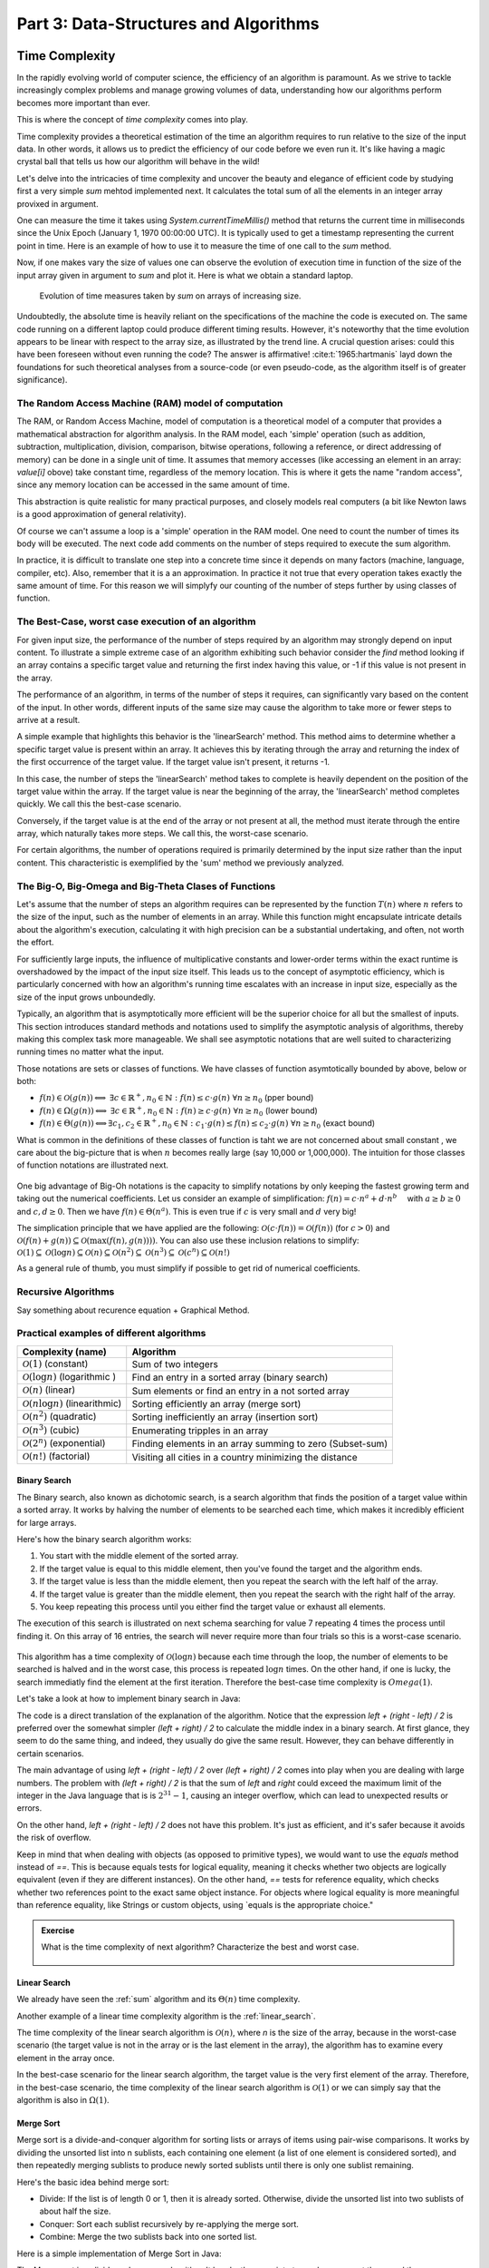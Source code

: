 .. _part3:

*****************************************************************
Part 3: Data-Structures and Algorithms
*****************************************************************


Time Complexity
===================

In the rapidly evolving world of computer science, the efficiency of an algorithm is paramount. 
As we strive to tackle increasingly complex problems and manage growing volumes of data, 
understanding how our algorithms perform becomes more important than ever. 

This is where the concept of *time complexity* comes into play.

Time complexity provides a theoretical estimation of the time an algorithm requires to run relative to the size of the input data. 
In other words, it allows us to predict the efficiency of our code before we even run it. 
It's like having a magic crystal ball that tells us how our algorithm will behave in the wild!


Let's delve into the intricacies of time complexity and uncover the beauty and elegance of efficient code by studying first a very simple `sum` mehtod implemented next. It calculates the total sum of all the elements in an integer array provixed in argument.


.. _sum:

..  code-block:: java
    :caption: The sum method
    :name: Sum Algorithm


	public class Main {
	    public static int sum(int [] values) {
	        int total = 0;
	        for (int i = 0; i < values.length; i++) {
	            total += values[i];
	        }
	        return total;
	    }
	}


One can measure the time it takes using `System.currentTimeMillis()` method
that returns the current time in milliseconds since the Unix Epoch (January 1, 1970 00:00:00 UTC). 
It is typically used to get a timestamp representing the current point in time.
Here is an example of how to use it to measure the time of one call to the `sum` method.  


..  code-block:: java
    :caption: Measuring the time of sum with currentTimeMillis
    :name: Sum Algorithm with Time Measurement


	public class Main {
	    public static void main(String[] args) {
	        int[] values = {1, 2, 3, 4, 5};
	        long startTime = System.currentTimeMillis();
	        int totalSum = sum(values);
	        long endTime = System.currentTimeMillis()
	        long duration = (endTime - startTime);  // compute the duration in milliseconds
	    }
	}


Now, if one makes vary the size of values one can observe the evolution of execution time
in function of the size of the input array given in argument to `sum` and plot it.
Here is what we obtain a standard laptop.

.. figure:: _static/images/sum_complexity.png
   :scale: 25 %
   :alt: Sum time

   Evolution of time measures taken by `sum` on arrays of increasing size.


Undoubtedly, the absolute time is heavily reliant on the specifications of the machine the code is executed on. The same code running on a different laptop could produce different timing results. However, it's noteworthy that the time evolution appears to be linear with respect to the array size, as illustrated by the trend line. A crucial question arises: could this have been foreseen without even running the code? The answer is affirmative! :cite:t:`1965:hartmanis` layd down the foundations for such theoretical analyses from a source-code (or even pseudo-code, as the algorithm itself is of greater significance).

The Random Access Machine (RAM) model of computation
-----------------------------------------------------

The RAM, or Random Access Machine, model of computation is a theoretical model of a computer that provides a mathematical abstraction for algorithm analysis. 
In the RAM model, each 'simple' operation (such as addition, subtraction, multiplication, division, comparison, bitwise operations, following a reference, or direct addressing of memory) can be done in a single unit of time. 
It assumes that memory accesses (like accessing an element in an array: `value[i]` obove) take constant time, regardless of the memory location. 
This is where it gets the name "random access", since any memory location can be accessed in the same amount of time.

This abstraction is quite realistic for many practical purposes, and closely models real computers (a bit like Newton laws is a good approximation of general relativity).

Of course we can't assume a loop is a 'simple' operation in the RAM model. 
One need to count the number of times its body will be executed.
The next code add comments on the number of steps required to execute the sum algorithm.




..  code-block:: java
    :caption: The sum method with step annotations
    :name: Sum Algorithm with Step Annotations


    public static int sum(int [] values) {         // n = values.length
        int total = 0;                             // 1 step
        for (int i = 0; i < values.length; i++) {  
            total += values[i];                    // 2* n steps (one memory access and one addition executed n times)
        }
        return total;                              // 1 step
    }                                              // TOTAL: 2n + 2 steps



In practice, it is difficult to translate one step into a concrete time since it depends on many factors (machine, language, compiler, etc).
Also, remember that it is a an approximation. In practice it not true that every operation takes exactly the same amount of time.
For this reason we will simplyfy our counting of the number of steps further by using classes of function.


The Best-Case, worst case execution of an algorithm
----------------------------------------------------------


For given input size, the performance of the number of steps required by an algorithm may strongly depend on input content.
To illustrate a simple extreme case of an algorithm exhibiting such behavior consider the `find` method looking if an array contains a specific target value and returning the first index having this value, or -1 if this value is not present in the array.


The performance of an algorithm, in terms of the number of steps it requires, can significantly vary based on the content of the input. 
In other words, different inputs of the same size may cause the algorithm to take more or fewer steps to arrive at a result.

A simple example that highlights this behavior is the 'linearSearch' method. This method aims to determine whether a specific target value is present within an array. It achieves this by iterating through the array and returning the index of the first occurrence of the target value. If the target value isn't present, it returns -1.


.. _linear_search:

..  code-block:: java
    :caption: Linear Search algorithm
    :name: Linear Search Algortithm

    /**
     * This method performs a linear search on an array.
     *
     * @param arr The input array.
     * @param x   The target value to search for in the array.
     * @return The index of the target value in the array if found, or -1 if the target value is not in the array.
     */
    public static int linearSearch(int[] arr, int x) {
        for (int i = 0; i < arr.length; i++) {
            if (arr[i] == x) {
                return i;
            }
        }
        return -1;
    }


In this case, the number of steps the 'linearSearch' method takes to complete is heavily dependent on the position of the target value within the array. If the target value is near the beginning of the array, the 'linearSearch' method completes quickly.
We call this the best-case scenario.

Conversely, if the target value is at the end of the array or not present at all, the method must iterate through the entire array, which naturally takes more steps.
We call this, the worst-case scenario.


For certain algorithms, the number of operations required is primarily determined by the input size rather than the input content. 
This characteristic is exemplified by the 'sum' method we previously analyzed.


The Big-O, Big-Omega and Big-Theta Clases of Functions
----------------------------------------------------------


Let's assume that the number of steps an algorithm requires can be represented by the function :math:`T(n)` where :math:`n` refers to the size of the input, such as the number of elements in an array. While this function might encapsulate intricate details about the algorithm's execution, calculating it with high precision can be a substantial undertaking, and often, not worth the effort.

For sufficiently large inputs, the influence of multiplicative constants and lower-order terms within the exact runtime is overshadowed by the impact of the input size itself. This leads us to the concept of asymptotic efficiency, which is particularly concerned with how an algorithm's running time escalates with an increase in input size, especially as the size of the input grows unboundedly.

Typically, an algorithm that is asymptotically more efficient will be the superior choice for all but the smallest of inputs. 
This section introduces standard methods and notations used to simplify the asymptotic analysis of algorithms, thereby making this complex task more manageable.
We shall see asymptotic notations that are well suited to characterizing running times no matter what the input.

Those notations are sets or classes of functions.
We have classes of function asymtotically bounded by above, below or both:

* :math:`f(n)\in \mathcal{O}(g(n)) \Longleftrightarrow` :math:`\exists c \in \mathbb{R}^+,n_0 \in \mathbb{N}: f(n) \leq c\cdot g(n)\ \forall n \geq n_0` (pper bound)
* :math:`f(n)\in \Omega(g(n)) \Longleftrightarrow` :math:`\exists c \in \mathbb{R}^+,n_0 \in \mathbb{N}: f(n) \geq c\cdot g(n)\ \forall n \geq n_0` (lower bound)
*  :math:`f(n)\in \Theta(g(n)) \Longleftrightarrow`:math:`\exists c_1, c_2 \in \mathbb{R}^+,n_0 \in \mathbb{N}: c_1\cdot g(n) \leq f(n) \leq c_2\cdot g(n)\ \forall n \geq n_0` (exact bound)


What is common in the definitions of these classes of function is taht we are not concerned about small constant , we care about the big-picture that is when :math:`n` becomes really large (say 10,000 or 1,000,000). The intuition for those classes of function notations are illustrated next.

.. figure:: _static/images/bigo.png
   :scale: 25 %
   :alt: bigo


One big advantage of Big-Oh notations is the capacity to simplify  notations by only keeping the fastest growing term and taking out the numerical coefficients.
Let us consider an example of simplification: :math:`f(n)=c \cdot n^a + d\cdot n^b\quad` with :math:`a \geq b \geq 0` and :math:`c, d \geq 0`.
Then we have :math:`f(n) \in \Theta(n^a)`. 
This is even true if :math:`c` is very small and :math:`d` very big!

The simplication principle that we have applied are the following:
:math:`\mathcal{O}(c \cdot f(n)) = \mathcal{O}(f(n))` (for :math:`c>0`) and :math:`\mathcal{O}(f(n) + g(n)) \subseteq \mathcal{O}(\max(f(n), g(n))))`.
You can also use these inclusion relations to simplify:
:math:`\mathcal{O}(1) \subseteq \mathcal{O}(\log n) \subseteq \mathcal{O}(n) \subseteq \mathcal{O}(n^2) \subseteq \mathcal{O}(n^3) \subseteq \mathcal{O}(c^n) \subseteq \mathcal{O}(n!)`

As a general rule of thumb, you must simplify if possible to get rid of numerical coefficients.




Recursive Algorithms
----------------------

Say something about recurence equation + Graphical Method.



Practical examples of different algorithms 
-------------------------------------------


+-------------------------------------------------+---------------------------------------------------------------+
| Complexity (name)                               | Algorithm                                                     |
+=================================================+===============================================================+
| :math:`\mathcal{O}(1)` (constant)               | Sum of two integers                                           |
+-------------------------------------------------+---------------------------------------------------------------+
| :math:`\mathcal{O}(\log n)` (logarithmic )      | Find an entry in a sorted array (binary search)               |
+-------------------------------------------------+---------------------------------------------------------------+
| :math:`\mathcal{O}(n)` (linear)                 | Sum elements or find an entry in a not sorted array           |
+-------------------------------------------------+---------------------------------------------------------------+
| :math:`\mathcal{O}(n \log n)` (linearithmic)    | Sorting efficiently an array (merge sort)                     |
+-------------------------------------------------+---------------------------------------------------------------+
| :math:`\mathcal{O}(n^2)` (quadratic)            | Sorting inefficiently an array (insertion sort)               |
+-------------------------------------------------+---------------------------------------------------------------+
| :math:`\mathcal{O}(n^3)` (cubic)                | Enumerating tripples in an array                              |
+-------------------------------------------------+---------------------------------------------------------------+
| :math:`\mathcal{O}(2^n)` (exponential)          | Finding elements in an array summing to zero (Subset-sum)     |
+-------------------------------------------------+---------------------------------------------------------------+
| :math:`\mathcal{O}(n!)` (factorial)             | Visiting all cities in a country minimizing the distance      |
+-------------------------------------------------+---------------------------------------------------------------+



Binary Search
""""""""""""""""""""

The Binary search, also known as dichotomic search, is a search algorithm that finds the position of a target value within a sorted array. 
It works by halving the number of elements to be searched each time, which makes it incredibly efficient for large arrays.

Here's how the binary search algorithm works:

1. You start with the middle element of the sorted array.
2. If the target value is equal to this middle element, then you've found the target and the algorithm ends.
3. If the target value is less than the middle element, then you repeat the search with the left half of the array.
4. If the target value is greater than the middle element, then you repeat the search with the right half of the array.
5. You keep repeating this process until you either find the target value or exhaust all elements.


The execution of this search is illustrated on next schema searching for value 7 repeating 4 times the process until finding it.
On this array of 16 entries, the search will never require more than four trials so this is a worst-case scenario.


.. figure:: _static/images/binary_search.png
   :scale: 25 %
   :alt: binarysearch



This algorithm has a time complexity of :math:`\mathcal{O}(\log n)` because each time through the loop, the number of elements to be searched is halved and in the worst case, this process is repeated :math:`\log n` times.
On the other hand, if one is lucky, the search immediatly find the element at the first iteration. 
Therefore the best-case time complexity is :math:`Omega(1)`.

Let's take a look at how to implement binary search in Java:

.. _binary_search:

..  code-block:: java
    :caption: Binary Search Algorithm
    :name: Binary Search Algortithm


	/**
	 * This method performs a binary search on a sorted array.
	 * The array remains unchanged during the execution of the function.
	 *
	 * @param arr The input array, which must be sorted in ascending order.
	 * @param x   The target value to search for in the array.
	 * @return The index of the target value in the array if found, or -1 if the target value is not in the array.
	 */
    public static int binarySearch(int arr[], int x) {
        int left = 0, right = arr.length - 1;
        while (left <= right) {
            int mid = left + (right - left) / 2;
  
            // Check if x is present at mid
            if (arr[mid] == x)
                return mid;
  
            // If x greater, ignore left half
            if (arr[mid] < x)
                left = mid + 1;
  
            // If x is smaller, ignore right half
            else
                right = mid - 1;
        }
  
        // If we reach here, then element was not present
        return -1;
    }


The code is a direct translation of the explanation of the algorithm.
Notice that the expression `left + (right - left) / 2` is preferred over the somewhat simpler `(left + right) / 2` to calculate the middle index in a binary search. At first glance, they seem to do the same thing, and indeed, they usually do give the same result. However, they can behave differently in certain scenarios.

The main advantage of using `left + (right - left) / 2` over `(left + right) / 2` comes into play when you are dealing with large numbers. 
The problem with `(left + right) / 2` is that the sum of `left` and `right` could exceed the maximum limit of the integer in the Java language that is is :math:`2^31-1`, causing an integer overflow, which can lead to unexpected results or errors.

On the other hand, `left + (right - left) / 2` does not have this problem. It's just as efficient, and it's safer because it avoids the risk of overflow.

Keep in mind that when dealing with objects (as opposed to primitive types), we would want to use the `equals` method instead of `==`. This is because equals tests for logical equality, meaning it checks whether two objects are logically equivalent (even if they are different instances). On the other hand, `==` tests for reference equality, which checks whether two references point to the exact same object instance. For objects where logical equality is more meaningful than reference equality, like Strings or custom objects, using `equals is the appropriate choice."



.. admonition:: Exercise
   :class: note

   What is the time complexity of next algorithm? 
   Characterize the best and worst case.



	..  code-block:: java
	    :caption: BitCount 
	    :name: Bitcount



	    /**
	     * This method counts the number of bits in the binary representation of a positive input number.
	     * It halves it until it becomes zero counting the number of iterations.
	     *
	     * @param n The input number, which must be a positive integer.
	     * @return The number of bits in the binary representation of the input number.
	     */
	    public static int bitCount(int n) {
	        int bitCount = 0;

	        while (n > 0) {
	            bitCount++;
	            n = n >> 1;  // bitwise shift to the right, which is equivalent to dividing by 2
	        }

	        return bitCount;
	    }



Linear Search
"""""""""""""""""

We already have seen the :ref:`sum` algorithm and its :math:`\Theta(n)` time complexity.

Another example of a linear time complexity algorithm is the :ref:`linear_search`.

The time complexity of the linear search algorithm is :math:`\mathcal{O}(n)`, where `n` is the size of the array, because in the worst-case scenario (the target value is not in the array or is the last element in the array), the algorithm has to examine every element in the array once.

In the best-case scenario for the linear search algorithm, the target value is the very first element of the array.
Therefore, in the best-case scenario, the time complexity of the linear search algorithm is :math:`\mathcal{O}(1)` or we can simply say that the algorithm is also in :math:`\Omega(1)`.


Merge Sort
""""""""""""""


Merge sort is a divide-and-conquer algorithm for sorting lists or arrays of items using pair-wise comparisons. 
It works by dividing the unsorted list into n sublists, each containing one element (a list of one element is considered sorted), and then repeatedly merging sublists to produce newly sorted sublists until there is only one sublist remaining.

Here's the basic idea behind merge sort:

* Divide: If the list is of length 0 or 1, then it is already sorted. Otherwise, divide the unsorted list into two sublists of about half the size.
* Conquer: Sort each sublist recursively by re-applying the merge sort.
* Combine: Merge the two sublists back into one sorted list.

Here is a simple implementation of Merge Sort in Java:


.. _merge_sort_better:

..  code-block:: java
    :caption: Merge Sort Algorithm
    :name: Merge Sort Algortithm


    private static void merge(int[] left, int [] right, int result[]) {
        assert(result.length == left.length + right.length);
        int index = 0, leftIndex = 0 , rightIndex = 0;
        while (leftIndex != left.length || rightIndex != right.length) {
            if (rightIndex == right.length || 
                (leftIndex != left.length && left[leftIndex] < right[rightIndex])) {
                result[index] = left[leftIndex];
                leftIndex++;
            }
            else {
                result[index] = right[rightIndex];
                rightIndex++;
            }
            index++;
        }
    }

    /**
     * Sort the values increasingly
     */
    public static void mergeSort(int[] values) {
        if(values.length == 1) // list of size 1, already sorted
            return;

        int mid = values.length/2;

        int[] left = new int[mid];
        int[] right = new int[values.length-mid];

        // copy values[0..mid-1] to left
        System.arraycopy(values, 0, left, 0, mid);
        // copy values[mid..values.length-1] to right
        System.arraycopy(values, mid, right, 0, values.length-mid);

        // sort left and right
        mergeSort(left);
        mergeSort(right);

        // merge left and right back into values
        merge(left, right, values);
    }


The Merge sort is a divide and conquer algorithm.
It breaks the array into two subarrays, sort them, and then merges these sorted subarrays to produce a final sorted array.
All the operations and the data-flow of execution is best undersood with a small visual example.


.. figure:: _static/images/merge_sort_complexity.png
   :scale: 25 %
   :alt: Sum time




There are :math:`\Theta(\log n)` layers of split and merge operations. 
Each requires :math:`\Theta(n)` operations by summing all the split/merge operations at one level.
In the end, the time complexity of the merge sort algorithm is the product of the time complexities of these two operations that is :math:`\Theta(n \log n)`.


Insertion Sort
"""""""""""""""""

The insertion sort algorithm is probably the one you use when sorting a hand of playing cards. 
You start with one card in your hand (the sorted portion). 
For each new card, you "insert" it in the correct position in your hand by moving over any cards that should come after it.

The Java code is given next.

.. _insertion_sort:

..  code-block:: java
    :caption: Insertion Sort Algorithm
    :name: Insertion Sort Algortithm


    /**
     * This method sort the array using Insertion Sort algorithm.
     *
     * @param arr The input array.
     */
    public static void insertionSort(int[] arr) {
        for (int i = 1; i < arr.length; i++) {
            int key = arr[i];
            int j = i - 1;
            // Move elements of arr[0..i-1], that are greater than key, 
            // to one position ahead of their current position
            while (j >= 0 && arr[j] > key) {
                arr[j + 1] = arr[j];
                j = j - 1;
            }
            arr[j + 1] = key;
        }
    }


For each element (except the first), it finds the appropriate position among the already sorted elements (all elements before the current one), and inserts it there by moving larger elements up.
Moving the larger elements up is the goal of the inner `while` loop.

The time complexity of insertion sort is :math:`\mathcal{O}(n^2)` in the worst-case scenario, because each of the `n` elements could potentially need to be compared with each of the `n` already sorted elements. 
However, in the best-case scenario (when the input array is already sorted), the time complexity is :math:`\mathcal{O}(n)`, because each element only needs to be compared once with the already sorted elements.
Or we can simply say that the insertion sort algorithm runs in :math:`\Omega(n)` and :math:`\mathcal{O}(n^2)`.





Triple Sum
"""""""""""""""""

Let's consider a simple example: an algorithm that checks for all combinations of three elements in the array that sum up to zero. 
Here's a naive implementation in Java:

.. _triple_sum:

..  code-block:: java
    :caption: Triple Sum algorithm
    :name: Trimple Sum Algortithm

    /**
     * This method checks if there are any three numbers in the array that sum up to zero.
     *
     * @param arr The input array.
     * @return True if such a triple exists, false otherwise.
     */
    public static boolean checkTripleSum(int[] arr) {
        int n = arr.length;

        for (int i = 0; i < n - 2; i++) {
            for (int j = i + 1; j < n - 1; j++) {
                for (int k = j + 1; k < n; k++) {
                    if (arr[i] + arr[j] + arr[k] == 0) {
                        return true;
                    }
                }
            }
        }

        return false;
    }


In this program, `checkTripleSum` goes through each possible combination of three elements in the input array. 
If it finds a triple that sums up to zero, it immediately returns true. If no such triple is found after checking all combinations, it returns false. Since there are :math:`n*(n-1)*(n-2)` / 6 possible combinations of three elements in an array of length :math:`n`, and we're checking each combination once, the time complexity of this method is :math:`\mathcal{O}(n^3)` and :math:`\Omega(1)`.
The best case scenerio occurs if the first three elements in the array sum to zero so that each of the loop executes only once before reaching the return instruction.



Subset-Sum
"""""""""""""""

The subset sum problem is a classic problem in computer science: given a set of integers, is there a subset of the integers that sums to zero?
This is a generalization of the `checkTripleSum` problem we have seen before.

The algorithm we will use for solving the problem is a brute-force approach that will enumerate all subsets to solve this problem.
A common approach to enumerate all the subsets is to use recursion. 
We can consider each number in the set and make a recursive call for two cases: one where we exclude the number in the subset, and one where we include it.

The Java code is given next. It calls an auxiliary method with an additional argument `sum` that is the sum of the elements
up to index `i` already included.


.. _subset_sum:

..  code-block:: java
    :caption: An algorithm for solving the Subset Sum problem
    :name: Subset Sum Algorithm

    /**
     * This method checks if there is a subset of the array that sums up to zero.
     *
     * @param arr   The input array.
     * @return True if there is such a subset, false otherwise.
     */
    public static boolean isSubsetSumZero(int[] arr) {
    	return isSubsetSum(arr, 0, 0) || ;
    }

    private static boolean isSubsetSum(int[] arr, int i, int sum) {
        // Base cases
        if (i == arr.length) { // did not find it
            return false;
        }
        if (sum + arr[i] == 0) { // found it
        	return true;
        } else {
        	// Check if sum can be obtained by excluding / including the next
        	return isSubsetSumZero(arr, i + 1, sum) || 
        	       isSubsetSumZero(arr, i + 1, sum + arr[i]);
        }
    }


The time complexity of this algorithm is :math:`\mathcal{O}(2^n)`, because in the worst case it generates all possible subsets of the array, and there are :math:`2^n` possible subsets for an array of n elements. The worst-case is obtained when there is no solution and that false is returned.
The best time complexity is :math:`\Omega(1)` obtained when the first element in the array is zero so that the algorithm immediatly returns true.

Note that this algorithm has an exponential time complexity (so far the algorithm we have studies were polynomial (e.g., :math:`\mathcal{O}(n^3)`). Therefore, although this approach will work fine for small arrays, it will be quite slow for larger ones.

There are more efficient algorithms for the subset sum problem that use dynamic programming to avoid redundant work but these are out of the scope of this introduction.


Space Complexity
===================

The space complexity of an algorithm quantifies the amount of space or memory taken by an algorithm to run as a function of the length of the input. 
It represents the amount of memory space that the algorithm needs to execute and 
includes the space taken by the input data and the additional space (usually called auxiliary space) taken by the algorithm to execute:
:math:`Space Complexity = Auxiliary Space + Input space`

The Auxiliary Space is the extra space or the temporary space used by the algorithm during it's execution.
The Input space is the space taken by the argument of the algorithm or the instance variables if any.
Notice that the extra space may also take into account the stack space in the case of a recursive algorithm.
In such a situation, when the recursive call happens, the current local variables are pushed onto the system stack, where they wait for the call the return
and unstack the local variables.
More exactly, If a function A() calls function B() (which can be A in case of recursion) inside it, then all the variables still in the scope of the function A() will get stored on the system stack temporarily, while the function B() is called and executed inside the function A().


In the :ref:`Merge Sort <merge_sort>` implementation, new arrays are created at each level of recursion.
The overall space complexity is thus of :math:`\mathcal{O}(n \log n)`, where :math:`n` is the number of elements in the input array. 
This is because, at each level of the recursion, new arrays are created, adding up to :math:`n` elements per level, and the recursion goes :math:`\log n` levels deep.


.. figure:: _static/images/stack_merge_sort.png
   :scale: 25 %
   :alt: Sum time




The time complexity required by our merge sort algorithm can be lowered to :math:`\mathcal{O}(n)` for the Auxiliary space.
We can indeed create a single temporary array of size :math:`n` once and reusing it in every merge operation. 
This temporary array requires :math:`n` units of space, which is independent of the depth of the recursion. 
As such, the space complexity of this version of the merge sort algorithm is :math:`\mathcal{O}(n)`, which is an improvement over the original version.


..  code-block:: java
    :caption: Merge Sort Algortithm with Temporary Shared Array
    :name: Merge Sort Algortithm with Temporary Shared Array


	public class MergeSort {

	    private void merge(int[] arr, int[] temp, int leftStart, int mid, int rightEnd) {
	        int leftEnd = mid;
	        int rightStart = mid + 1;
	        int size = rightEnd - leftStart + 1;

	        int left = leftStart;
	        int right = rightStart;
	        int index = leftStart;

	        while (left <= leftEnd && right <= rightEnd) {
	            if (arr[left] <= arr[right]) {
	                temp[index] = arr[left];
	                left++;
	            } else {
	                temp[index] = arr[right];
	                right++;
	            }
	            index++;
	        }

	        System.arraycopy(arr, left, temp, index, leftEnd - left + 1);
	        System.arraycopy(arr, right, temp, index, rightEnd - right + 1);
	        System.arraycopy(temp, leftStart, arr, leftStart, size);
	    }

	    public void sort(int[] arr) {
	        int[] temp = new int[arr.length];
	        sort(arr, temp, 0, arr.length - 1);
	    }

	    private void sort(int[] arr, int[] temp, int leftStart, int rightEnd) {
	        if (leftStart >= rightEnd) {
	            return;
	        }
	        int mid = leftStart + (rightEnd - leftStart) / 2;
	        sort(arr, temp, leftStart, mid);
	        sort(arr, temp, mid + 1, rightEnd);
	        merge(arr, temp, leftStart, mid, rightEnd);
	    }

	    public static void main(String[] args) {
	        MergeSort mergeSort = new MergeSort();
	        int[] arr = {38, 27, 43, 3, 9, 82, 10};
	        mergeSort.sort(arr);
	        for (int i : arr) {
	            System.out.print(i + " ");
	        }
	    }
	}


It's worth noting that in both versions of the algorithm, the time complexity remains the same: :math:`\mathcal{O}(n \log n)`. 
This is because the time complexity of merge sort is determined by the number of elements being sorted (n) and the number of levels in the recursion tree (:math:`\log n`), not by the amount of space used.

It is quite frequent to have time complexity larger than the space complexity for an algorithm but the opposite is not true, at least for the auxiliary space complexity.
The time complexity is necessarily at least the one of the auxiliary space complexity since you always need the same order as elementary steps as the one of the consumed memory.




.. admonition:: Exercise
   :class: note

   Compare the space and time complexity of the iterative and recursive computation of the factorial of a number expressed in function of :math:`n`, the value of the number for which we want to compute the factorial.



	..  code-block:: java
	    :caption: Factorial 
	    :name: Recursive



		public class Factorial {
		    public static long factorialRecur(int n) {
		        if (n == 0) {
		            return 1;
		        } else {
		            return n * factorialRecur(n - 1);
		        }
		    }
		    public static long factorialIter(int n) {
		        long result = 1;
		        for (int i = 1; i <= n; i++) {
		            result *= i;
		        }
		        return result;
		    }
		}




Algorithm Correctness
======================

A loop invariant is a condition or property that holds before and after each iteration of a loop. It's used as a technique for proving formally the correctness of an algorithm. The loop invariant must be true:

1. Before the loop begins (Initialization).
2. Before each iteration (Maintenance).
3. After the loop terminates (Termination). This often helps prove something important about the output.


The code fragment :ref:`bubble_loop` illustrates a simple loop invariant for the Bubble Sort algorithm. 
The loop invariant here is that after the i-th iteration of the outer loop, the largest i elements will be in their correct, final positions at the end of the array.


..  code-block:: java
    :caption: Bubble Sort with Loop Invariant
    :name: bubble_loop


	 public class Main {
	    public static void main(String[] args) {
	        int[] numbers = {5, 1, 12, -5, 16};
	        bubbleSort(numbers);
	        
	        for (int i = 0; i < numbers.length; i++) {
	            System.out.print(numbers[i] + " ");
	        }
	    }

	    public static void bubbleSort(int[] array) {
	        int n = array.length;
	        for (int i = 0; i < n-1; i++) {
	            for (int j = 0; j < n-i-1; j++) {
	                if (array[j] > array[j+1]) {
	                    // swap array[j] and array[j+1]
	                    int temp = array[j];
	                    array[j] = array[j+1];
	                    array[j+1] = temp;
	                }
	            }
	            // Here, the loop invariant is that the largest i elements 
	            // are in their correct, final positions at the end of the array.
	        }
	    }
	}


In this example, the loop invariant helps us understand why the Bubble Sort algorithm correctly sorts the array. 
After each iteration of the outer loop, the largest element is "bubbled" up to its correct position, so by the time we've gone through all the elements, the array is sorted. 
The loop invariant holds at the initialization (before the loop, no elements need to be in their final position), maintains at each iteration (after i-th iteration, the largest i elements are in their correct positions), and at termination (when the loop is finished, all elements are in their correct positions, so the array is sorted).


Abstract Data Types
===================


Generics
---------


